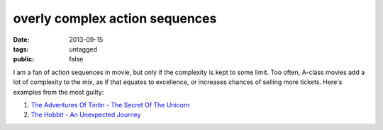 overly complex action sequences
===============================

:date: 2013-09-15
:tags: untagged
:public: false


I am a fan of action sequences in movie, but only if the complexity is
kept to some limit. Too often, A-class movies add a lot of complexity
to the mix, as if that equates to excellence, or increases chances of
selling more tickets. Here's examples from the most guilty:

#. `The Adventures Of Tintin - The Secret Of The Unicorn`__
#. `The Hobbit - An Unexpected Journey`__


__ http://movies.tshepang.net/the-adventures-of-tintin-the-secret-of-the-unicorn-2011
__ http://movies.tshepang.net/the-hobbit-an-unexpected-journey-2012
